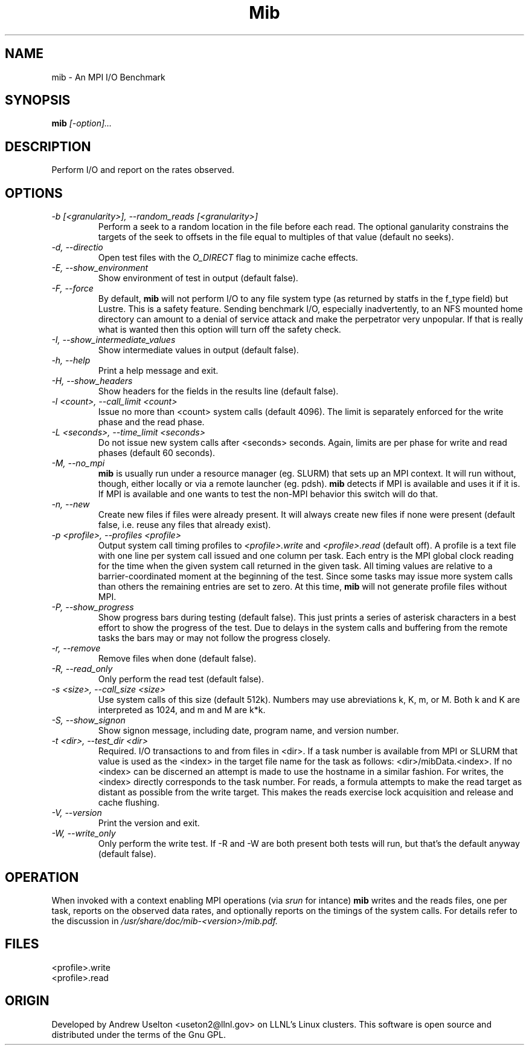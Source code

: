 \."#################################################################
\."$Id: mib.1 663 2003-12-19 16:39:10Z garlick $
\."by Andrew C. Uselton <uselton2@llnl.gov> 
\."#################################################################
\."  Copyright (C) 2006 The Regents of the University of California.
\."  Produced at Lawrence Livermore National Laboratory (cf, DISCLAIMER).
\."  Written by Andrew Uselton (uselton2@llnl.gov>
\."  UCRL-CODE-222725
\."  
\."  This file is part of Mib, a remote power management program.
\."  For details, see <http://www.llnl.gov/linux/mib/>.
\."  
\."  Mib is free software; you can redistribute it and/or modify it under
\."  the terms of the GNU General Public License (as published by the Free
\."  Software Foundation) version 2, dated June 1991.
\."  
\."  Mib is distributed in the hope that it will be useful, but WITHOUT 
\."  ANY WARRANTY; without even the implied warranty of MERCHANTABILITY or 
\."  FITNESS FOR A PARTICULAR PURPOSE.  See the GNU General Public License 
\."  for more details.
\."  
\."  You should have received a copy of the GNU General Public License along
\."  with Mib; if not, write to the Free Software Foundation, Inc.,
\."  59 Temple Place, Suite 330, Boston, MA  02111-1307  USA.
\."#################################################################
.\"
.TH Mib 1 "Release 1.9.7" "LLNL" "Mib"
.SH NAME
mib \- An MPI I/O Benchmark
.SH SYNOPSIS
.B mib
.I "[-option]..."
.SH DESCRIPTION
Perform I/O and report on the rates observed.
.SH OPTIONS
.TP
.I "-b [<granularity>], --random_reads [<granularity>]"
Perform a seek to a random location in the file before each read.  The optional
ganularity constrains the targets of the seek to offsets in the file equal to
multiples of that value (default no seeks).  
.TP
.I "-d, --directio"
Open test files with the \fIO_DIRECT\fR flag to minimize cache effects.
.TP
.I "-E, --show_environment"
Show environment of test in output (default false).
.TP
.I "-F, --force"
By default,
.B mib
will not perform I/O to any file system type (as returned by statfs in the f_type 
field) but Lustre.  This is a safety feature.  Sending benchmark I/O, especially 
inadvertently, to an NFS mounted home directory can amount to a denial of service
attack and make the perpetrator very unpopular.  If that is really what is wanted
then this option will turn off the safety check.
.TP
.I "-I, --show_intermediate_values"
Show intermediate values in output (default false).
.TP
.I "-h, --help"
Print a help message and exit.
.TP
.I "-H, --show_headers"
Show headers for the fields in the results line (default false).
.TP
.I "-l <count>, --call_limit <count>"
Issue no more than <count> system calls (default 4096).  The limit is separately 
enforced for the write phase and the read phase.
.TP
.I "-L <seconds>, --time_limit <seconds>"
Do not issue new system calls after <seconds> seconds. Again, limits are per phase 
for write and read phases (default 60 seconds).
.TP
.I "-M, --no_mpi "
.B mib
is usually run under a resource manager (eg. SLURM) that sets up an MPI context.  
It will run without, though, either locally or via a remote launcher (eg. pdsh).
.B mib
detects if MPI is available and uses it if it is.  If MPI is available and one wants
to test the non-MPI behavior this switch will do that.
.TP
.I "-n, --new "
Create new files if files were already present.  It will always create new files 
if none were present (default false, i.e. reuse any files that already exist).
.TP
.I "-p <profile>, --profiles <profile>"
Output system call timing profiles to 
.I <profile>.write
and 
.I <profile>.read 
(default off).  A profile is a text file with one line per system call issued and 
one column per task.  Each entry is the MPI global clock reading for the time when
the given system call returned in the given task.  All timing values are relative 
to a barrier-coordinated moment at the beginning of the test.  Since some tasks may
issue more system calls than others the remaining entries are set to zero.  At this 
time, 
.B mib
will not generate profile files without MPI.
.TP
.I "-P, --show_progress"
Show progress bars during testing (default false).  This just prints a series of 
asterisk characters in a best effort to show the progress of the test.  Due to 
delays in the system calls and buffering from the remote tasks the bars may or 
may not follow the progress closely.
.TP
.I "-r, --remove"
Remove files when done (default false).
.TP
.I "-R, --read_only"
Only perform the read test (default false).
.TP
.I "-s <size>, --call_size <size>"
Use system calls of this size (default 512k).  Numbers may use abreviations 
k, K, m, or M.  Both k and K are interpreted as 1024, and m and M are k*k.
.TP
.I "-S, --show_signon"
Show signon message, including date, program name, and version number.
.TP
.I "-t <dir>, --test_dir <dir>"
Required. I/O transactions to and from files in <dir>.  If a task number is 
available from MPI or SLURM that value is used as the <index> in the target 
file name for the task as follows: <dir>/mibData.<index>.  If no <index> can
be discerned an attempt is made to use the hostname in a similar fashion.  For
writes, the <index> directly corresponds to the task number.  For reads, a 
formula attempts to make the read target as distant as possible from the 
write target.  This makes the reads exercise lock acquisition and release and
cache flushing.
.TP
.I "-V, --version"
Print the version and exit.
.TP
.I "-W, --write_only"
Only perform the write test.  If -R and -W are both present both tests 
will run, but that's the default anyway (default false).

.SH OPERATION
When invoked with a context enabling MPI operations (via 
.I srun
for intance)
.B mib
writes and the reads files, one per task, reports on the 
observed data rates, and optionally
reports on the timings of the system calls.  For details refer to the 
discussion in 
.I /usr/share/doc/mib-<version>/mib.pdf.

.SH FILES
<profile>.write
.br
<profile>.read
.SH ORIGIN
Developed by Andrew  Uselton <useton2@llnl.gov> on LLNL's Linux 
clusters.  This software is open source and distributed under
the terms of the Gnu GPL.  

